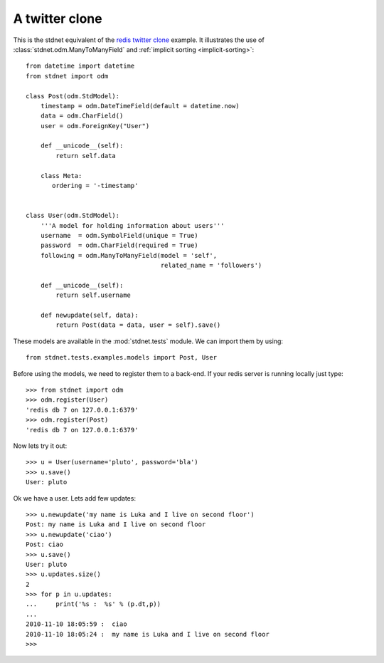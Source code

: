 .. _twitter-example:

==============================
A twitter clone
==============================

This is the stdnet equivalent of the `redis twitter clone`_ example.
It illustrates the use of :class:`stdnet.odm.ManyToManyField` and
:ref:`implicit sorting <implicit-sorting>`::

	from datetime import datetime
	from stdnet import odm
	
	class Post(odm.StdModel):
	    timestamp = odm.DateTimeField(default = datetime.now)
	    data = odm.CharField()
	    user = odm.ForeignKey("User")
	    
	    def __unicode__(self):
	        return self.data
	        
	    class Meta:
	       ordering = '-timestamp'
    
    
	class User(odm.StdModel):
	    '''A model for holding information about users'''
	    username  = odm.SymbolField(unique = True)
	    password  = odm.CharField(required = True)
	    following = odm.ManyToManyField(model = 'self',
	                                    related_name = 'followers')
	    
	    def __unicode__(self):
	        return self.username
	    
	    def newupdate(self, data):
	        return Post(data = data, user = self).save()
	    
	    
These models are available in the :mod:`stdnet.tests` module.
We can import them by using::

	from stdnet.tests.examples.models import Post, User
	
Before using the models, we need to register them to a back-end.
If your redis server is running locally
just type::

	>>> from stdnet import odm
	>>> odm.register(User)
	'redis db 7 on 127.0.0.1:6379'
	>>> odm.register(Post)
	'redis db 7 on 127.0.0.1:6379'
	
Now lets try it out::

	>>> u = User(username='pluto', password='bla')
	>>> u.save()
	User: pluto
	
Ok we have a user. Lets add few updates::

	>>> u.newupdate('my name is Luka and I live on second floor')
	Post: my name is Luka and I live on second floor
	>>> u.newupdate('ciao')
	Post: ciao
	>>> u.save()
	User: pluto
	>>> u.updates.size()
	2
	>>> for p in u.updates:
	...     print('%s :  %s' % (p.dt,p))
	... 
	2010-11-10 18:05:59 :  ciao
	2010-11-10 18:05:24 :  my name is Luka and I live on second floor
	>>>
	

.. _redis twitter clone: http://redis.io/topics/twitter-clone
